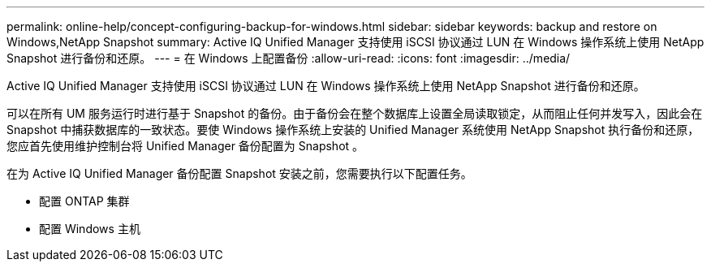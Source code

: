 ---
permalink: online-help/concept-configuring-backup-for-windows.html 
sidebar: sidebar 
keywords: backup and restore on Windows,NetApp Snapshot 
summary: Active IQ Unified Manager 支持使用 iSCSI 协议通过 LUN 在 Windows 操作系统上使用 NetApp Snapshot 进行备份和还原。 
---
= 在 Windows 上配置备份
:allow-uri-read: 
:icons: font
:imagesdir: ../media/


[role="lead"]
Active IQ Unified Manager 支持使用 iSCSI 协议通过 LUN 在 Windows 操作系统上使用 NetApp Snapshot 进行备份和还原。

可以在所有 UM 服务运行时进行基于 Snapshot 的备份。由于备份会在整个数据库上设置全局读取锁定，从而阻止任何并发写入，因此会在 Snapshot 中捕获数据库的一致状态。要使 Windows 操作系统上安装的 Unified Manager 系统使用 NetApp Snapshot 执行备份和还原，您应首先使用维护控制台将 Unified Manager 备份配置为 Snapshot 。

在为 Active IQ Unified Manager 备份配置 Snapshot 安装之前，您需要执行以下配置任务。

* 配置 ONTAP 集群
* 配置 Windows 主机

